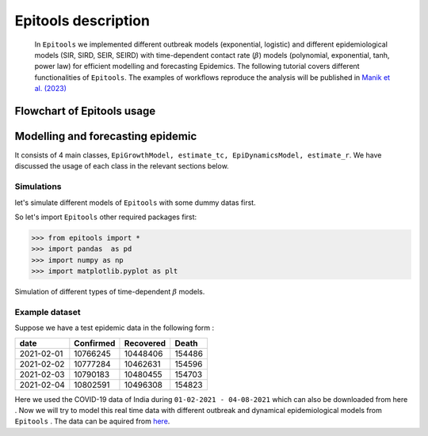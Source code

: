 ====================
Epitools description
====================

 In ``Epitools`` we implemented different outbreak models (exponential, logistic) and different epidemiological models (SIR, SIRD, SEIR, SEIRD) with time-dependent contact rate (:math:`\beta`) models (polynomial, exponential, tanh, power law) for efficient modelling and forecasting Epidemics. The following tutorial covers different functionalities of ``Epitools``. The examples of workflows reproduce the analysis will be published in `Manik et al. (2023)`_

.. _Manik et al. (2023): https://xxx.html



Flowchart of Epitools usage
---------------------------
.. image:: ../epitools_flowchart.png
  :width: 800
  :alt: Flowchart of ``Epitools`` usage
  
Modelling and forecasting epidemic
----------------------------------
It consists of 4 main classes,  ``EpiGrowthModel, estimate_tc, EpiDynamicsModel, estimate_r``. We have discussed the usage of each class in the relevant sections below. 

Simulations
^^^^^^^^^^^
let's simulate different models of ``Epitools`` with some dummy datas first. 

So let's import ``Epitools`` other required packages first:

>>> from epitools import *
>>> import pandas  as pd
>>> import numpy as np
>>> import matplotlib.pyplot as plt




Simulation of different types of time-dependent :math:`\beta` models.

.. image:: ./beta.png
  :width: 500
  :alt: beta model

Example dataset
^^^^^^^^^^^^^^^
Suppose we have a test epidemic data in the following form :

+------------+------------+------------+----------+
|    date    |  Confirmed |  Recovered |   Death  |
+============+============+============+==========+
| 2021-02-01 |  10766245  |  10448406  |  154486  |
+------------+------------+------------+----------+
| 2021-02-02 |  10777284  |  10462631  |  154596  |
+------------+------------+------------+----------+
| 2021-02-03 |  10790183  |  10480455  |  154703  |
+------------+------------+------------+----------+
| 2021-02-04 |  10802591  |  10496308  |  154823  |
+------------+------------+------------+----------+

Here we used the COVID-19 data of India during ``01-02-2021 - 04-08-2021`` which can also be downloaded from here . Now we will try to model this real time data with different outbreak and dynamical epidemiological models from ``Epitools`` . The data can be aquired from here_.

.. _here: https://raw.githubusercontent.com/souvikmanik/covid_data/main/india.csv  
